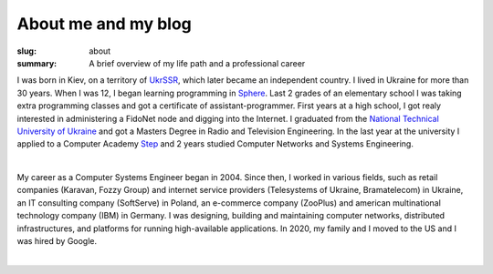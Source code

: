 About me and my blog
####################

:slug: about
:summary: A brief overview of my life path and a professional career

I was born in Kiev, on a territory of UkrSSR_, which later became an independent country. I lived in Ukraine for more than 30 years. When I was 12, I began learning programming in Sphere_. Last 2 grades of an elementary school I was taking extra programming classes and got a certificate of assistant-programmer. First years at a high school, I got realy interested in administering a FidoNet node and digging into the Internet. I graduated from the `National Technical University of Ukraine`_ and got a Masters Degree in Radio and Television Engineering. In the last year at the university I applied to a Computer Academy Step_ and 2 years studied Computer Networks and Systems Engineering.

|

My career as a Computer Systems Engineer began in 2004. Since then, I worked in various fields, such as retail companies (Karavan, Fozzy Group) and internet service providers (Telesystems of Ukraine, Bramatelecom) in Ukraine, an IT consulting company (SoftServe) in Poland, an e-commerce company (ZooPlus) and american multinational technology company (IBM) in Germany. I was designing, building and maintaining computer networks, distributed infrastructures, and platforms for running high-available applications. In 2020, my family and I moved to the US and I was hired by Google.

|

.. Links
.. _UkrSSR: https://en.wikipedia.org/wiki/Ukrainian_Soviet_Socialist_Republic
.. _Sphere: http://sfera.org.ua/
.. _`National Technical University of UKraine`: http://www.inter.kpi.ua/
.. _Step: https://itstep.org/en
